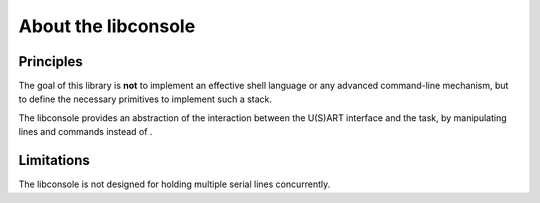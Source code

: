 About the libconsole
--------------------

Principles
""""""""""

The goal of this library is **not** to implement an effective shell language or any advanced command-line mechanism, but
to define the necessary primitives to implement such a stack.

The libconsole provides an abstraction of the interaction between the U(S)ART interface and the task, by manipulating
lines and commands instead of .

Limitations
"""""""""""

The libconsole is not designed for holding multiple serial lines concurrently.



